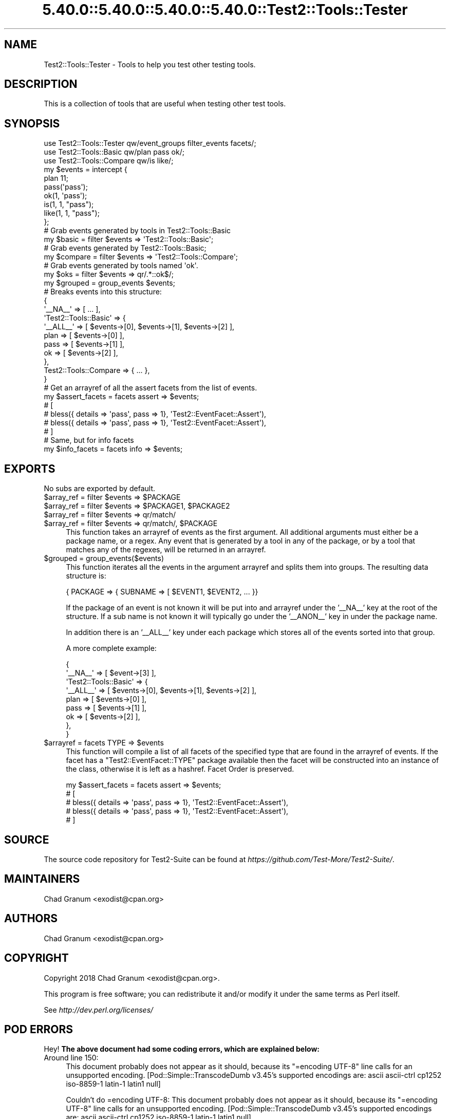 .\" Automatically generated by Pod::Man 5.0102 (Pod::Simple 3.45)
.\"
.\" Standard preamble:
.\" ========================================================================
.de Sp \" Vertical space (when we can't use .PP)
.if t .sp .5v
.if n .sp
..
.de Vb \" Begin verbatim text
.ft CW
.nf
.ne \\$1
..
.de Ve \" End verbatim text
.ft R
.fi
..
.\" \*(C` and \*(C' are quotes in nroff, nothing in troff, for use with C<>.
.ie n \{\
.    ds C` ""
.    ds C' ""
'br\}
.el\{\
.    ds C`
.    ds C'
'br\}
.\"
.\" Escape single quotes in literal strings from groff's Unicode transform.
.ie \n(.g .ds Aq \(aq
.el       .ds Aq '
.\"
.\" If the F register is >0, we'll generate index entries on stderr for
.\" titles (.TH), headers (.SH), subsections (.SS), items (.Ip), and index
.\" entries marked with X<> in POD.  Of course, you'll have to process the
.\" output yourself in some meaningful fashion.
.\"
.\" Avoid warning from groff about undefined register 'F'.
.de IX
..
.nr rF 0
.if \n(.g .if rF .nr rF 1
.if (\n(rF:(\n(.g==0)) \{\
.    if \nF \{\
.        de IX
.        tm Index:\\$1\t\\n%\t"\\$2"
..
.        if !\nF==2 \{\
.            nr % 0
.            nr F 2
.        \}
.    \}
.\}
.rr rF
.\" ========================================================================
.\"
.IX Title "5.40.0::5.40.0::5.40.0::5.40.0::Test2::Tools::Tester 3"
.TH 5.40.0::5.40.0::5.40.0::5.40.0::Test2::Tools::Tester 3 2024-12-14 "perl v5.40.0" "Perl Programmers Reference Guide"
.\" For nroff, turn off justification.  Always turn off hyphenation; it makes
.\" way too many mistakes in technical documents.
.if n .ad l
.nh
.SH NAME
Test2::Tools::Tester \- Tools to help you test other testing tools.
.SH DESCRIPTION
.IX Header "DESCRIPTION"
This is a collection of tools that are useful when testing other test tools.
.SH SYNOPSIS
.IX Header "SYNOPSIS"
.Vb 1
\&    use Test2::Tools::Tester qw/event_groups filter_events facets/;
\&
\&    use Test2::Tools::Basic qw/plan pass ok/;
\&    use Test2::Tools::Compare qw/is like/;
\&
\&    my $events = intercept {
\&        plan 11;
\&
\&        pass(\*(Aqpass\*(Aq);
\&        ok(1, \*(Aqpass\*(Aq);
\&
\&        is(1, 1, "pass");
\&        like(1, 1, "pass");
\&    };
\&
\&    # Grab events generated by tools in Test2::Tools::Basic
\&    my $basic = filter $events => \*(AqTest2::Tools::Basic\*(Aq;
\&
\&    # Grab events generated by Test2::Tools::Basic;
\&    my $compare = filter $events => \*(AqTest2::Tools::Compare\*(Aq;
\&
\&    # Grab events generated by tools named \*(Aqok\*(Aq.
\&    my $oks = filter $events => qr/.*::ok$/;
\&
\&    my $grouped = group_events $events;
\&    # Breaks events into this structure:
\&    {
\&        \*(Aq_\|_NA_\|_\*(Aq => [ ... ],
\&        \*(AqTest2::Tools::Basic\*(Aq => {
\&            \*(Aq_\|_ALL_\|_\*(Aq => [ $events\->[0], $events\->[1], $events\->[2] ],
\&            plan => [ $events\->[0] ],
\&            pass => [ $events\->[1] ],
\&            ok => [ $events\->[2] ],
\&        },
\&        Test2::Tools::Compare => { ... },
\&    }
\&
\&    # Get an arrayref of all the assert facets from the list of events.
\&    my $assert_facets = facets assert => $events;
\&    # [
\&    #   bless({ details => \*(Aqpass\*(Aq, pass => 1}, \*(AqTest2::EventFacet::Assert\*(Aq),
\&    #   bless({ details => \*(Aqpass\*(Aq, pass => 1}, \*(AqTest2::EventFacet::Assert\*(Aq),
\&    # ]
\&
\&    # Same, but for info facets
\&    my $info_facets = facets info => $events;
.Ve
.SH EXPORTS
.IX Header "EXPORTS"
No subs are exported by default.
.ie n .IP "$array_ref = filter $events => $PACKAGE" 4
.el .IP "\f(CW$array_ref\fR = filter \f(CW$events\fR => \f(CW$PACKAGE\fR" 4
.IX Item "$array_ref = filter $events => $PACKAGE"
.PD 0
.ie n .IP "$array_ref = filter $events => $PACKAGE1, $PACKAGE2" 4
.el .IP "\f(CW$array_ref\fR = filter \f(CW$events\fR => \f(CW$PACKAGE1\fR, \f(CW$PACKAGE2\fR" 4
.IX Item "$array_ref = filter $events => $PACKAGE1, $PACKAGE2"
.ie n .IP "$array_ref = filter $events => qr/match/" 4
.el .IP "\f(CW$array_ref\fR = filter \f(CW$events\fR => qr/match/" 4
.IX Item "$array_ref = filter $events => qr/match/"
.ie n .IP "$array_ref = filter $events => qr/match/, $PACKAGE" 4
.el .IP "\f(CW$array_ref\fR = filter \f(CW$events\fR => qr/match/, \f(CW$PACKAGE\fR" 4
.IX Item "$array_ref = filter $events => qr/match/, $PACKAGE"
.PD
This function takes an arrayref of events as the first argument. All additional
arguments must either be a package name, or a regex. Any event that is
generated by a tool in any of the package, or by a tool that matches any of the
regexes, will be returned in an arrayref.
.ie n .IP "$grouped = group_events($events)" 4
.el .IP "\f(CW$grouped\fR = group_events($events)" 4
.IX Item "$grouped = group_events($events)"
This function iterates all the events in the argument arrayref and splits them
into groups. The resulting data structure is:
.Sp
.Vb 1
\&    { PACKAGE => { SUBNAME => [ $EVENT1, $EVENT2, ... }}
.Ve
.Sp
If the package of an event is not known it will be put into and arrayref under
the '_\|_NA_\|_' key at the root of the structure. If a sub name is not known it
will typically go under the '_\|_ANON_\|_' key in under the package name.
.Sp
In addition there is an '_\|_ALL_\|_' key under each package which stores all of
the events sorted into that group.
.Sp
A more complete example:
.Sp
.Vb 9
\&    {
\&        \*(Aq_\|_NA_\|_\*(Aq => [ $event\->[3] ],
\&        \*(AqTest2::Tools::Basic\*(Aq => {
\&            \*(Aq_\|_ALL_\|_\*(Aq => [ $events\->[0], $events\->[1], $events\->[2] ],
\&            plan => [ $events\->[0] ],
\&            pass => [ $events\->[1] ],
\&            ok => [ $events\->[2] ],
\&        },
\&    }
.Ve
.ie n .IP "$arrayref = facets TYPE => $events" 4
.el .IP "\f(CW$arrayref\fR = facets TYPE => \f(CW$events\fR" 4
.IX Item "$arrayref = facets TYPE => $events"
This function will compile a list of all facets of the specified type that are
found in the arrayref of events. If the facet has a \f(CW\*(C`Test2::EventFacet::TYPE\*(C'\fR
package available then the facet will be constructed into an instance of the
class, otherwise it is left as a hashref. Facet Order is preserved.
.Sp
.Vb 5
\&    my $assert_facets = facets assert => $events;
\&    # [
\&    #   bless({ details => \*(Aqpass\*(Aq, pass => 1}, \*(AqTest2::EventFacet::Assert\*(Aq),
\&    #   bless({ details => \*(Aqpass\*(Aq, pass => 1}, \*(AqTest2::EventFacet::Assert\*(Aq),
\&    # ]
.Ve
.SH SOURCE
.IX Header "SOURCE"
The source code repository for Test2\-Suite can be found at
\&\fIhttps://github.com/Test\-More/Test2\-Suite/\fR.
.SH MAINTAINERS
.IX Header "MAINTAINERS"
.IP "Chad Granum <exodist@cpan.org>" 4
.IX Item "Chad Granum <exodist@cpan.org>"
.SH AUTHORS
.IX Header "AUTHORS"
.PD 0
.IP "Chad Granum <exodist@cpan.org>" 4
.IX Item "Chad Granum <exodist@cpan.org>"
.PD
.SH COPYRIGHT
.IX Header "COPYRIGHT"
Copyright 2018 Chad Granum <exodist@cpan.org>.
.PP
This program is free software; you can redistribute it and/or
modify it under the same terms as Perl itself.
.PP
See \fIhttp://dev.perl.org/licenses/\fR
.SH "POD ERRORS"
.IX Header "POD ERRORS"
Hey! \fBThe above document had some coding errors, which are explained below:\fR
.IP "Around line 150:" 4
.IX Item "Around line 150:"
This document probably does not appear as it should, because its "=encoding UTF\-8" line calls for an unsupported encoding.  [Pod::Simple::TranscodeDumb v3.45's supported encodings are: ascii ascii-ctrl cp1252 iso\-8859\-1 latin\-1 latin1 null]
.Sp
Couldn't do =encoding UTF\-8: This document probably does not appear as it should, because its "=encoding UTF\-8" line calls for an unsupported encoding.  [Pod::Simple::TranscodeDumb v3.45's supported encodings are: ascii ascii-ctrl cp1252 iso\-8859\-1 latin\-1 latin1 null]
